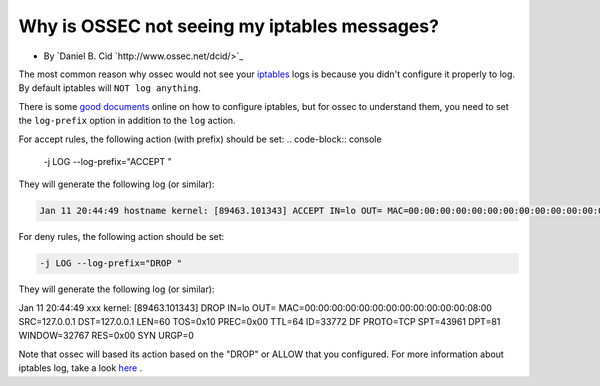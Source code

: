 Why is OSSEC not seeing my iptables messages?
---------------------------------------------

* By `Daniel B. Cid `http://www.ossec.net/dcid/>`_

The most common reason why ossec would not see your `iptables <http://www.iptables.org/>`_ logs is
because you didn't configure it properly to log. By default iptables will ``NOT log anything``. 

There is some `good <http://iptables-tutorial.frozentux.net/iptables-tutorial.html>`_ `documents <http://www.iptables.org/documentation/index.html>`_ online on how to configure iptables, but for ossec to understand 
them, you need to set the ``log-prefix`` option in addition to the ``log`` action.


For accept rules, the following action (with prefix) should be set:
.. code-block:: console

  -j LOG --log-prefix="ACCEPT "


They will generate the following log (or similar):

.. code-block:: console

  Jan 11 20:44:49 hostname kernel: [89463.101343] ACCEPT IN=lo OUT= MAC=00:00:00:00:00:00:00:00:00:00:00:00:08:00 SRC=127.0.0.1 DST=127.0.0.1 LEN=60 TOS=0x10 PREC=0x00 TTL=64 ID=33772 DF PROTO=TCP SPT=43961 DPT=81 WINDOW=32767 RES=0x00 SYN URGP=0



For deny rules, the following action should be set:

.. code-block:: console

  -j LOG --log-prefix="DROP "


They will generate the following log (or similar):

.. code-block:: console
Jan 11 20:44:49 xxx kernel: [89463.101343] DROP IN=lo OUT= MAC=00:00:00:00:00:00:00:00:00:00:00:00:08:00 SRC=127.0.0.1 DST=127.0.0.1 LEN=60 TOS=0x10 PREC=0x00 TTL=64 ID=33772 DF PROTO=TCP SPT=43961 DPT=81 WINDOW=32767 RES=0x00 SYN URGP=0


Note that ossec will based its action based on the "DROP" or ALLOW that you configured.
For more information about iptables log, take a look `here <http://logi.cc/linux/netfilter-log-format.php3>`_ .


